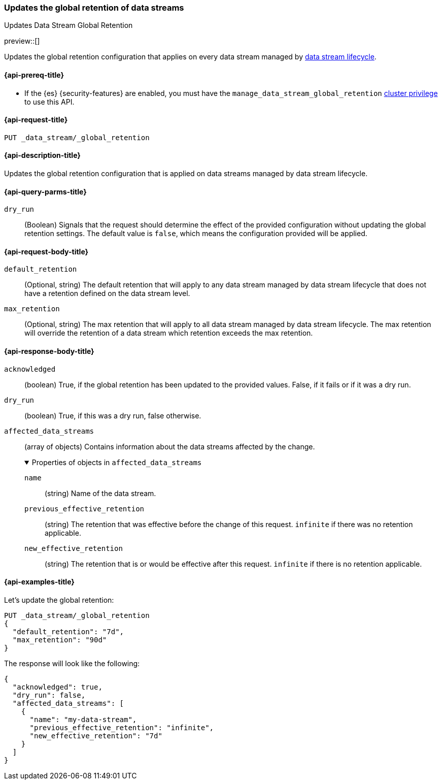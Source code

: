 [[data-streams-put-global-retention]]
=== Updates the global retention of data streams
++++
<titleabbrev>Updates Data Stream Global Retention</titleabbrev>
++++

preview::[]

Updates the global retention configuration that applies on every data stream managed by <<data-stream-lifecycle,data stream lifecycle>>.

[[put-global-retention-api-prereqs]]
==== {api-prereq-title}

** If the {es} {security-features} are enabled, you must have the `manage_data_stream_global_retention` <<privileges-list-cluster,cluster privilege>> to use this API.

[[data-streams-put-global-retention-request]]
==== {api-request-title}

`PUT _data_stream/_global_retention`

[[data-streams-put-global-retention-desc]]
==== {api-description-title}

Updates the global retention configuration that is applied on data streams managed by data stream lifecycle.

[role="child_attributes"]
[[put-global-retention-api-query-parms]]
==== {api-query-parms-title}

`dry_run`::
(Boolean) Signals that the request should determine the effect of the provided configuration without updating the
global retention settings. The default value is `false`, which means the configuration provided will be applied.

[[put-global-retention-api-request-body]]
==== {api-request-body-title}

`default_retention`::
(Optional, string)
The default retention that will apply to any data stream managed by data stream lifecycle that does not have a retention
defined on the data stream level.

`max_retention`::
(Optional, string)
The max retention that will apply to all data stream managed by data stream lifecycle. The max retention will override the
retention of a data stream which retention exceeds the max retention.

[[put-global-retention-api-response-body]]
==== {api-response-body-title}

`acknowledged`::
(boolean)
True, if the global retention has been updated to the provided values. False, if it fails or if it was a dry run.

`dry_run`::
(boolean)
True, if this was a dry run, false otherwise.

`affected_data_streams`::
(array of objects)
Contains information about the data streams affected by the change.
+
.Properties of objects in `affected_data_streams`
[%collapsible%open]
====
`name`::
(string)
Name of the data stream.
`previous_effective_retention`::
(string)
The retention that was effective before the change of this request. `infinite` if there was no retention applicable.
`new_effective_retention`::
(string)
The retention that is or would be effective after this request. `infinite` if there is no retention applicable.
====

[[data-streams-put-global-retention-example]]
==== {api-examples-title}

////
[source,console]
----
PUT /_index_template/template
{
  "index_patterns": ["my-data-stream*"],
  "template": {
    "lifecycle": {}
  },
  "data_stream": { }
}

PUT /_data_stream/my-data-stream
----
// TESTSETUP
////

////
[source,console]
----
DELETE /_data_stream/my-data-stream*
DELETE /_index_template/template
DELETE /_data_stream/_global_retention
----
// TEARDOWN
////

Let's update the global retention:
[source,console]
--------------------------------------------------
PUT _data_stream/_global_retention
{
  "default_retention": "7d",
  "max_retention": "90d"
}
--------------------------------------------------

The response will look like the following:

[source,console-result]
--------------------------------------------------
{
  "acknowledged": true,
  "dry_run": false,
  "affected_data_streams": [
    {
      "name": "my-data-stream",
      "previous_effective_retention": "infinite",
      "new_effective_retention": "7d"
    }
  ]
}
--------------------------------------------------
